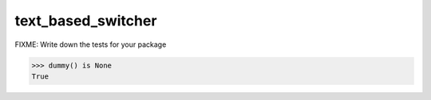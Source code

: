 ===================
text_based_switcher
===================

FIXME: Write down the tests for your package

.. code:: pycon

   >>> dummy() is None
   True
